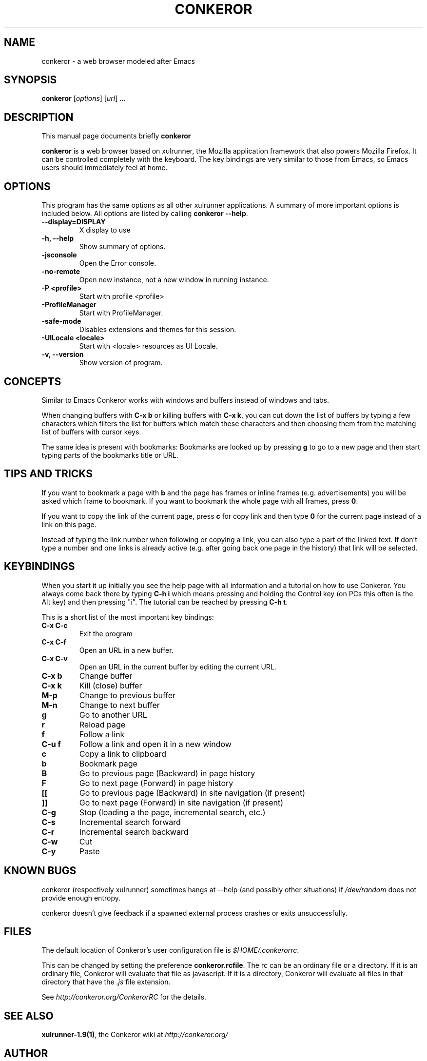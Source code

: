 .\" -*- nroff -*-
.TH CONKEROR 1 "June 4, 2008"
.SH NAME
conkeror \(hy a web browser modeled after Emacs
.SH SYNOPSIS
.B conkeror
.RI [ options ]
.RI [ url ]
.RI ...
.SH DESCRIPTION
This manual page documents briefly
.B conkeror
.PP
\fBconkeror\fP is a web browser based on xulrunner, the Mozilla
application framework that also powers Mozilla Firefox. It can be
controlled completely with the keyboard. The key bindings are very
similar to those from Emacs, so Emacs users should immediately feel at
home.
.SH OPTIONS
This program has the same options as all other xulrunner applications.
A summary of more important options is included below. All options are
listed by calling \fBconkeror \-\-help\fP.
.TP
.B \-\-display=DISPLAY
X display to use
.TP
.B \-h, \-\-help
Show summary of options.
.TP
.B \-jsconsole
Open the Error console.
.TP
.B \-no\-remote
Open new instance, not a new window in running instance.
.TP
.B \-P <profile>
Start with profile <profile>
.TP
.B \-ProfileManager
Start with ProfileManager.
.TP
.B \-safe\-mode
Disables extensions and themes for this session.
.TP
.B \-UILocale <locale>
Start with <locale> resources as UI Locale.
.TP
.B \-v, \-\-version
Show version of program.
.SH CONCEPTS
Similar to Emacs Conkeror works with windows and buffers instead of
windows and tabs.
.PP
When changing buffers with \fBC\(hyx b\fP or killing buffers with \fBC\(hyx
k\fP, you can cut down the list of buffers by typing a few characters
which filters the list for buffers which match these characters and
then choosing them from the matching list of buffers with cursor keys.
.PP
The same idea is present with bookmarks: Bookmarks are looked up by
pressing \fBg\fP to go to a new page and then start typing parts of the
bookmarks title or URL.
.SH TIPS AND TRICKS
If you want to bookmark a page with \fBb\fP and the page has frames or
inline frames (e.g. advertisements) you will be asked which frame to
bookmark. If you want to bookmark the whole page with all frames,
press \fB0\fP.
.PP
If you want to copy the link of the current page, press \fBc\fP for
copy link and then type \fB0\fP for the current page instead of a link
on this page.
.PP
Instead of typing the link number when following or copying a link,
you can also type a part of the linked text. If don't type a number
and one links is already active (e.g. after going back one page in the
history) that link will be selected.
.SH KEYBINDINGS
.PP
When you start it up initially you see the help page with all
information and a tutorial on how to use Conkeror. You always come
back there by typing \fBC\(hyh i\fP which means pressing and holding the
Control key (on PCs this often is the Alt key) and then pressing
"i". The tutorial can be reached by pressing \fBC\(hyh t\fP.
.PP
This is a short list of the most important key bindings:
.TP
.B C\(hyx C\(hyc
Exit the program
.TP
.B C\(hyx C\(hyf
Open an URL in a new buffer.
.TP
.B C\(hyx C\(hyv
Open an URL in the current buffer by editing the current URL.
.TP
.B C\(hyx b
Change buffer
.TP
.B C\(hyx k
Kill (close) buffer
.TP
.B M\(hyp
Change to previous buffer
.TP
.B M\(hyn
Change to next buffer
.TP
.B g
Go to another URL
.TP
.B r
Reload page
.TP
.B f
Follow a link
.TP
.B C\(hyu f
Follow a link and open it in a new window
.TP
.B c
Copy a link to clipboard
.TP
.B b
Bookmark page
.TP
.B B
Go to previous page (Backward) in page history
.TP
.B F
Go to next page (Forward) in page history
.TP
.B [[
Go to previous page (Backward) in site navigation (if present)
.TP
.B ]]
Go to next page (Forward) in site navigation (if present)
.TP
.B C\(hyg
Stop (loading a the page, incremental search, etc.)
.TP
.B C\(hys
Incremental search forward
.TP
.B C\(hyr
Incremental search backward
.TP
.B C\(hyw
Cut
.TP
.B C\(hyy
Paste
.SH KNOWN BUGS
conkeror (respectively xulrunner) sometimes hangs at \-\-help (and
possibly other situations) if \fI/dev/random\fP does not provide
enough entropy.

conkeror doesn't give feedback if a spawned external process crashes
or exits unsuccessfully.
.SH FILES
The default location of Conkeror's user configuration file is
\fI$HOME/.conkerorrc\fP.

This can be changed by setting the preference
\fBconkeror.rcfile\fP. The rc can be an ordinary file or a
directory. If it is an ordinary file, Conkeror will evaluate that file
as javascript. If it is a directory, Conkeror will evaluate all files
in that directory that have the \fI.js\fP file extension.

See \fIhttp://conkeror.org/ConkerorRC\fP for the details.
.SH SEE ALSO
\fBxulrunner\-1.9(1)\fP, the Conkeror wiki at \fIhttp://conkeror.org/\fP
.SH AUTHOR
Conkeror was written by Shawn Betts, John J. Foerch, Jeremy
Maitin-Shepard and other. See \fI/usr/share/doc/conkeror/CREDITS\fP
for a full list of contributors.
.PP
This manual page was written by Axel Beckert <abe@deuxchevaux.org>,
for the Debian project (but may be used by others).
